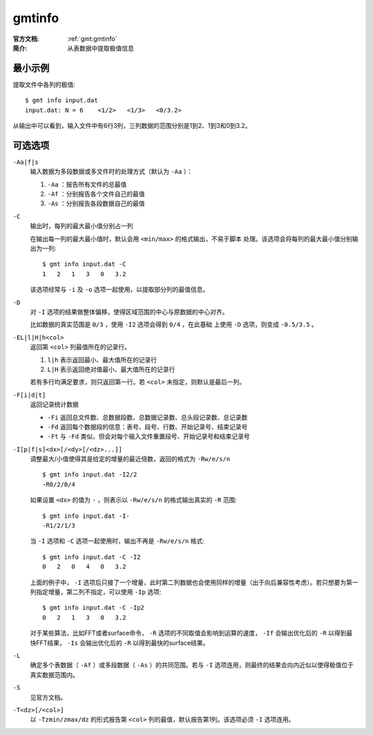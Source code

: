 .. index:: ! gmtinfo

gmtinfo
=======

:官方文档: :ref:`gmt:gmtinfo`
:简介: 从表数据中提取极值信息

最小示例
--------

提取文件中各列的极值::

    $ gmt info input.dat
    input.dat: N = 6    <1/2>   <1/3>   <0/3.2>

从输出中可以看到，输入文件中有6行3列，三列数据的范围分别是1到2、1到3和0到3.2。

可选选项
--------

``-Aa|f|s``
    输入数据为多段数据或多文件时的处理方式（默认为 ``-Aa`` ）：

    #. ``-Aa`` ：报告所有文件的总最值
    #. ``-Af`` ：分别报告各个文件自己的最值
    #. ``-As`` ：分别报告各段数据自己的最值

``-C``
    输出时，每列的最大最小值分别占一列

    在输出每一列的最大最小值时，默认会用 ``<min/max>`` 的格式输出，不易于脚本
    处理。该选项会将每列的最大最小值分别输出为一列::

        $ gmt info input.dat -C
        1   2   1   3   0   3.2

    该选项经常与 ``-i`` 及 ``-o`` 选项一起使用，以提取部分列的最值信息。

``-D``
    对 ``-I`` 选项的结果做整体偏移，使得区域范围的中心与原数据的中心对齐。

    比如数据的真实范围是 ``0/3`` ，使用 ``-I2`` 选项会得到 ``0/4`` ，在此基础
    上使用 ``-D`` 选项，则变成 ``-0.5/3.5`` 。

``-EL|l|H|h<col>``
    返回第 ``<col>`` 列最值所在的记录行。

    #. ``l|h`` 表示返回最小、最大值所在的记录行
    #. ``L|H`` 表示返回绝对值最小、最大值所在的记录行

    若有多行均满足要求，则只返回第一行。若 ``<col>`` 未指定，则默认是最后一列。

``-F[i|d|t]``
    返回记录统计数据

    - ``-Fi`` 返回总文件数、总数据段数、总数据记录数、总头段记录数、总记录数
    - ``-Fd`` 返回每个数据段的信息：表号、段号、行数、开始记录号、结束记录号
    - ``-Ft`` 与 ``-Fd`` 类似，但会对每个输入文件重置段号、开始记录号和结束记录号

``-I[p|f|s]<dx>[/<dy>[/<dz>...]]``
    调整最大/小值使得其是给定的增量的最近倍数，返回的格式为 ``-Rw/e/s/n`` ::

        $ gmt info input.dat -I2/2
        -R0/2/0/4

    如果设置 ``<dx>`` 的值为 ``-`` ，则表示以 ``-Rw/e/s/n`` 的格式输出真实的 ``-R`` 范围::

        $ gmt info input.dat -I-
        -R1/2/1/3

    当 ``-I`` 选项和 ``-C`` 选项一起使用时，输出不再是 ``-Rw/e/s/n`` 格式::

        $ gmt info input.dat -C -I2
        0   2   0   4   0   3.2

    上面的例子中， ``-I`` 选项后只接了一个增量，此时第二列数据也会使用同样的增量（出于向后兼容性考虑）。若只想要为第一列指定增量，第二列不指定，可以使用 ``-Ip`` 选项::

        $ gmt info input.dat -C -Ip2
        0   2   1   3   0   3.2

    对于某些算法，比如FFT或者surface命令， ``-R`` 选项的不同取值会影响到运算的速度， ``-If`` 会输出优化后的 ``-R`` 以得到最快FFT结果， ``-Is`` 会输出优化后的 ``-R`` 以得到最快的surface结果。

``-L``
    确定多个表数据（ ``-Af`` ）或多段数据（ ``-As`` ）的共同范围。若与 ``-I`` 选项连用，则最终的结果会向内近似以使得极值位于真实数据范围内。

``-S``
    见官方文档。

``-T<dz>[/<col>]``
    以 ``-Tzmin/zmax/dz`` 的形式报告第 ``<col>`` 列的最值，默认报告第1列。该选项必须 ``-I`` 选项连用。
